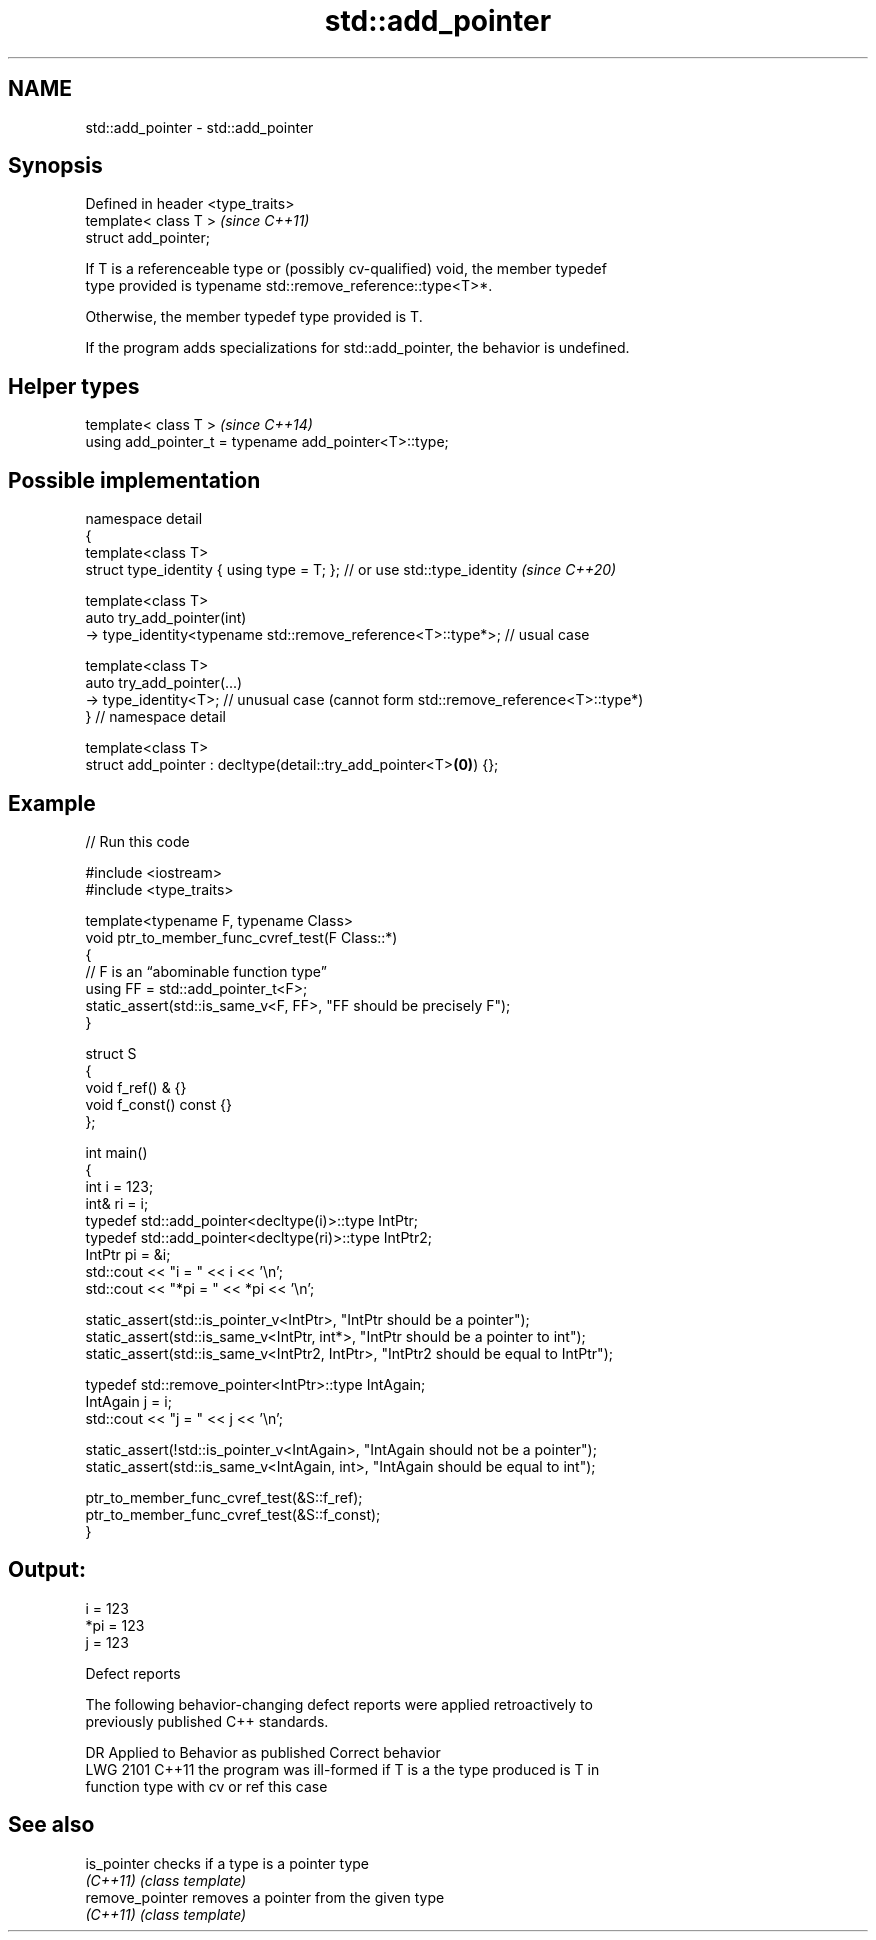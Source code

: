 .TH std::add_pointer 3 "2024.06.10" "http://cppreference.com" "C++ Standard Libary"
.SH NAME
std::add_pointer \- std::add_pointer

.SH Synopsis
   Defined in header <type_traits>
   template< class T >              \fI(since C++11)\fP
   struct add_pointer;

   If T is a referenceable type or (possibly cv-qualified) void, the member typedef
   type provided is typename std::remove_reference::type<T>*.

   Otherwise, the member typedef type provided is T.

   If the program adds specializations for std::add_pointer, the behavior is undefined.

.SH Helper types

   template< class T >                                   \fI(since C++14)\fP
   using add_pointer_t = typename add_pointer<T>::type;

.SH Possible implementation

  namespace detail
  {
      template<class T>
      struct type_identity { using type = T; }; // or use std::type_identity \fI(since C++20)\fP

      template<class T>
      auto try_add_pointer(int)
        -> type_identity<typename std::remove_reference<T>::type*>; // usual case

      template<class T>
      auto try_add_pointer(...)
        -> type_identity<T>; // unusual case (cannot form std::remove_reference<T>::type*)
  } // namespace detail

  template<class T>
  struct add_pointer : decltype(detail::try_add_pointer<T>\fB(0)\fP) {};

.SH Example


// Run this code

 #include <iostream>
 #include <type_traits>

 template<typename F, typename Class>
 void ptr_to_member_func_cvref_test(F Class::*)
 {
     // F is an “abominable function type”
     using FF = std::add_pointer_t<F>;
     static_assert(std::is_same_v<F, FF>, "FF should be precisely F");
 }

 struct S
 {
     void f_ref() & {}
     void f_const() const {}
 };

 int main()
 {
     int i = 123;
     int& ri = i;
     typedef std::add_pointer<decltype(i)>::type IntPtr;
     typedef std::add_pointer<decltype(ri)>::type IntPtr2;
     IntPtr pi = &i;
     std::cout << "i = " << i << '\\n';
     std::cout << "*pi = " << *pi << '\\n';

     static_assert(std::is_pointer_v<IntPtr>, "IntPtr should be a pointer");
     static_assert(std::is_same_v<IntPtr, int*>, "IntPtr should be a pointer to int");
     static_assert(std::is_same_v<IntPtr2, IntPtr>, "IntPtr2 should be equal to IntPtr");

     typedef std::remove_pointer<IntPtr>::type IntAgain;
     IntAgain j = i;
     std::cout << "j = " << j << '\\n';

     static_assert(!std::is_pointer_v<IntAgain>, "IntAgain should not be a pointer");
     static_assert(std::is_same_v<IntAgain, int>, "IntAgain should be equal to int");

     ptr_to_member_func_cvref_test(&S::f_ref);
     ptr_to_member_func_cvref_test(&S::f_const);
 }

.SH Output:

 i = 123
 *pi = 123
 j = 123

   Defect reports

   The following behavior-changing defect reports were applied retroactively to
   previously published C++ standards.

      DR    Applied to         Behavior as published              Correct behavior
   LWG 2101 C++11      the program was ill-formed if T is a   the type produced is T in
                       function type with cv or ref           this case

.SH See also

   is_pointer     checks if a type is a pointer type
   \fI(C++11)\fP        \fI(class template)\fP
   remove_pointer removes a pointer from the given type
   \fI(C++11)\fP        \fI(class template)\fP
